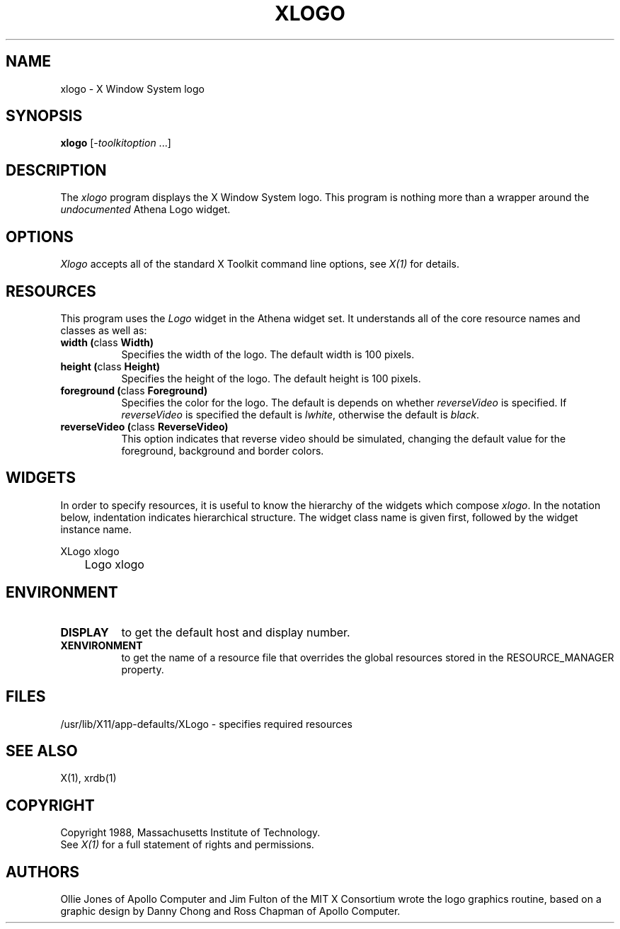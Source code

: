 .TH XLOGO 1 "Release 4" "X Version 11"
.SH NAME
xlogo - X Window System logo
.SH SYNOPSIS
.B xlogo
[-\fItoolkitoption\fP ...]
.SH DESCRIPTION
The \fIxlogo\fP program displays the X Window System logo.  This program is
nothing more than a wrapper around the \fIundocumented\fP Athena Logo widget.
.SH OPTIONS
.I Xlogo
accepts all of the standard X Toolkit command line options, see \fIX(1)\fP
for details.
.SH RESOURCES
This program uses the \fILogo\fP widget in the Athena widget set.  It
understands all of the core resource names and classes as well as:
.TP 8
.B width (\fPclass\fB Width)
Specifies the width of the logo.  The default width is 100 pixels.
.TP 8
.B height (\fPclass\fB Height)
Specifies the height of the logo.  The default height is 100 pixels.
.TP 8
.B foreground (\fPclass\fB Foreground)
Specifies the color for the logo.  The default is depends on whether
\fIreverseVideo\fP is specified.  If \fIreverseVideo\fP is specified
the default is \fIlwhite\fP, otherwise the default is \fIblack\fP.
.TP 8
.B reverseVideo (\fPclass\fB ReverseVideo)
This option indicates that reverse video should be simulated, changing the
default value for the foreground, background and border colors.
.SH WIDGETS
In order to specify resources, it is useful to know the hierarchy of
the widgets which compose \fIxlogo\fR.  In the notation below,
indentation indicates hierarchical structure.  The widget class name
is given first, followed by the widget instance name.
.sp
.nf
.TA .5i 
.ta .5i 
XLogo  xlogo
	Logo  xlogo
.fi
.sp
.SH ENVIRONMENT
.TP 8
.B DISPLAY
to get the default host and display number.
.TP 8
.B XENVIRONMENT
to get the name of a resource file that overrides the global resources
stored in the RESOURCE_MANAGER property.
.SH FILES
/usr/lib/X11/app-defaults/XLogo - specifies required resources
.SH SEE ALSO
X(1), xrdb(1)
.SH COPYRIGHT
Copyright 1988, Massachusetts Institute of Technology.
.br
See \fIX(1)\fP for a full statement of rights and permissions.
.SH AUTHORS
Ollie Jones of Apollo Computer and Jim Fulton of the MIT X Consortium
wrote the logo graphics routine, based on a graphic design by Danny
Chong and Ross Chapman of Apollo Computer.
